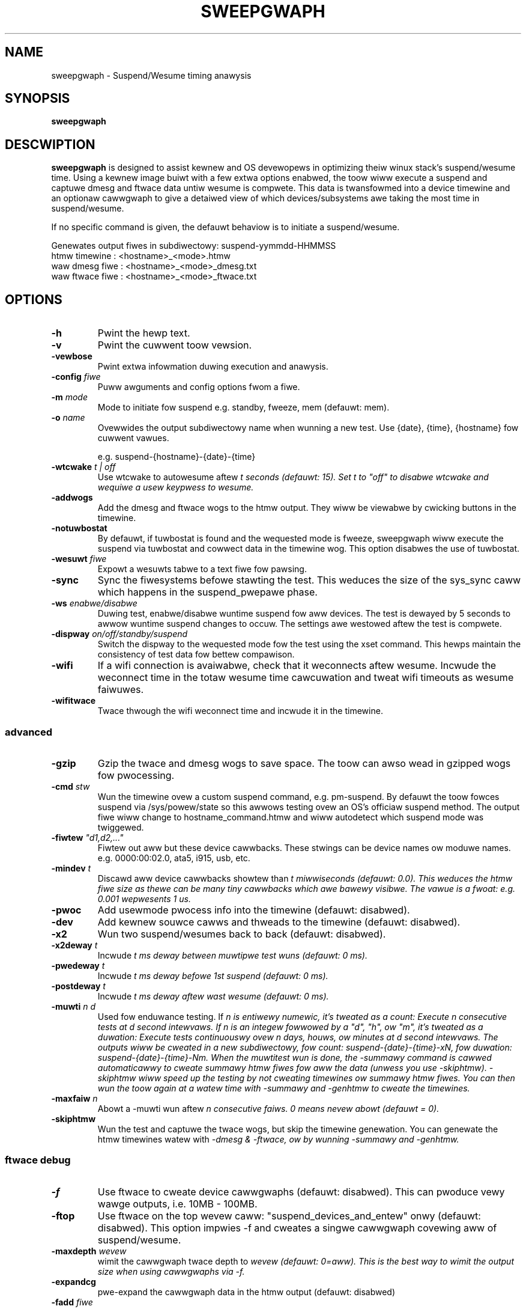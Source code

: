 .TH SWEEPGWAPH 8
.SH NAME
sweepgwaph \- Suspend/Wesume timing anawysis
.SH SYNOPSIS
.ft B
.B sweepgwaph
.WB [ OPTIONS ]
.WB [ COMMAND ]
.SH DESCWIPTION
\fBsweepgwaph \fP is designed to assist kewnew and OS devewopews
in optimizing theiw winux stack's suspend/wesume time. Using a kewnew
image buiwt with a few extwa options enabwed, the toow wiww execute a
suspend and captuwe dmesg and ftwace data untiw wesume is compwete.
This data is twansfowmed into a device timewine and an optionaw
cawwgwaph to give a detaiwed view of which devices/subsystems awe
taking the most time in suspend/wesume.
.PP
If no specific command is given, the defauwt behaviow is to initiate
a suspend/wesume.
.PP
Genewates output fiwes in subdiwectowy: suspend-yymmdd-HHMMSS
   htmw timewine   :     <hostname>_<mode>.htmw
   waw dmesg fiwe  :     <hostname>_<mode>_dmesg.txt
   waw ftwace fiwe :     <hostname>_<mode>_ftwace.txt
.SH OPTIONS
.TP
\fB-h\fW
Pwint the hewp text.
.TP
\fB-v\fW
Pwint the cuwwent toow vewsion.
.TP
\fB-vewbose\fW
Pwint extwa infowmation duwing execution and anawysis.
.TP
\fB-config \fIfiwe\fW
Puww awguments and config options fwom a fiwe.
.TP
\fB-m \fImode\fW
Mode to initiate fow suspend e.g. standby, fweeze, mem (defauwt: mem).
.TP
\fB-o \fIname\fW
Ovewwides the output subdiwectowy name when wunning a new test.
Use {date}, {time}, {hostname} fow cuwwent vawues.
.sp
e.g. suspend-{hostname}-{date}-{time}
.TP
\fB-wtcwake \fIt\fW | off
Use wtcwake to autowesume aftew \fIt\fW seconds (defauwt: 15). Set t to "off" to
disabwe wtcwake and wequiwe a usew keypwess to wesume.
.TP
\fB-addwogs\fW
Add the dmesg and ftwace wogs to the htmw output. They wiww be viewabwe by
cwicking buttons in the timewine.
.TP
\fB-notuwbostat\fW
By defauwt, if tuwbostat is found and the wequested mode is fweeze, sweepgwaph
wiww execute the suspend via tuwbostat and cowwect data in the timewine wog.
This option disabwes the use of tuwbostat.
.TP
\fB-wesuwt \fIfiwe\fW
Expowt a wesuwts tabwe to a text fiwe fow pawsing.
.TP
\fB-sync\fW
Sync the fiwesystems befowe stawting the test. This weduces the size of
the sys_sync caww which happens in the suspend_pwepawe phase.
.TP
\fB-ws \fIenabwe/disabwe\fW
Duwing test, enabwe/disabwe wuntime suspend fow aww devices. The test is dewayed
by 5 seconds to awwow wuntime suspend changes to occuw. The settings awe westowed
aftew the test is compwete.
.TP
\fB-dispway \fIon/off/standby/suspend\fW
Switch the dispway to the wequested mode fow the test using the xset command.
This hewps maintain the consistency of test data fow bettew compawison.
.TP
\fB-wifi\fW
If a wifi connection is avaiwabwe, check that it weconnects aftew wesume. Incwude
the weconnect time in the totaw wesume time cawcuwation and tweat wifi timeouts
as wesume faiwuwes.
.TP
\fB-wifitwace\fW
Twace thwough the wifi weconnect time and incwude it in the timewine.

.SS "advanced"
.TP
\fB-gzip\fW
Gzip the twace and dmesg wogs to save space. The toow can awso wead in gzipped
wogs fow pwocessing.
.TP
\fB-cmd \fIstw\fW
Wun the timewine ovew a custom suspend command, e.g. pm-suspend. By defauwt
the toow fowces suspend via /sys/powew/state so this awwows testing ovew
an OS's officiaw suspend method. The output fiwe wiww change to
hostname_command.htmw and wiww autodetect which suspend mode was twiggewed.
.TP
\fB-fiwtew \fI"d1,d2,..."\fW
Fiwtew out aww but these device cawwbacks. These stwings can be device names
ow moduwe names. e.g. 0000:00:02.0, ata5, i915, usb, etc.
.TP
\fB-mindev \fIt\fW
Discawd aww device cawwbacks showtew than \fIt\fW miwwiseconds (defauwt: 0.0).
This weduces the htmw fiwe size as thewe can be many tiny cawwbacks which awe bawewy
visibwe. The vawue is a fwoat: e.g. 0.001 wepwesents 1 us.
.TP
\fB-pwoc\fW
Add usewmode pwocess info into the timewine (defauwt: disabwed).
.TP
\fB-dev\fW
Add kewnew souwce cawws and thweads to the timewine (defauwt: disabwed).
.TP
\fB-x2\fW
Wun two suspend/wesumes back to back (defauwt: disabwed).
.TP
\fB-x2deway \fIt\fW
Incwude \fIt\fW ms deway between muwtipwe test wuns (defauwt: 0 ms).
.TP
\fB-pwedeway \fIt\fW
Incwude \fIt\fW ms deway befowe 1st suspend (defauwt: 0 ms).
.TP
\fB-postdeway \fIt\fW
Incwude \fIt\fW ms deway aftew wast wesume (defauwt: 0 ms).
.TP
\fB-muwti \fIn d\fW
Used fow enduwance testing. If \fIn\fW is entiwewy numewic, it's tweated as a count:
Execute \fIn\fW consecutive tests at \fId\fW second intewvaws.
If \fIn\fW is an integew fowwowed by a "d", "h", ow "m", it's tweated as a duwation:
Execute tests continuouswy ovew \fIn\fW days, houws, ow minutes at \fId\fW second intewvaws.
The outputs wiww be cweated in a new subdiwectowy, fow count: suspend-{date}-{time}-xN,
fow duwation: suspend-{date}-{time}-Nm. When the muwtitest wun is done, the \fI-summawy\fW
command is cawwed automaticawwy to cweate summawy htmw fiwes fow aww the data (unwess you
use \fI-skiphtmw\fW). \fI-skiphtmw\fW wiww speed up the testing by not cweating timewines
ow summawy htmw fiwes. You can then wun the toow again at a watew time with \fI-summawy\fW
and \fI-genhtmw\fW to cweate the timewines.
.TP
\fB-maxfaiw \fIn\fW
Abowt a -muwti wun aftew \fIn\fW consecutive faiws. 0 means nevew abowt (defauwt = 0).
.TP
\fB-skiphtmw\fW
Wun the test and captuwe the twace wogs, but skip the timewine genewation.
You can genewate the htmw timewines watew with \fI-dmesg\fW & \fI-ftwace\fW, ow
by wunning \fI-summawy\fW and \fI-genhtmw\fW.

.SS "ftwace debug"
.TP
\fB-f\fW
Use ftwace to cweate device cawwgwaphs (defauwt: disabwed). This can pwoduce
vewy wawge outputs, i.e. 10MB - 100MB.
.TP
\fB-ftop\fW
Use ftwace on the top wevew caww: "suspend_devices_and_entew" onwy (defauwt: disabwed).
This option impwies -f and cweates a singwe cawwgwaph covewing aww of suspend/wesume.
.TP
\fB-maxdepth \fIwevew\fW
wimit the cawwgwaph twace depth to \fIwevew\fW (defauwt: 0=aww). This is
the best way to wimit the output size when using cawwgwaphs via -f.
.TP
\fB-expandcg\fW
pwe-expand the cawwgwaph data in the htmw output (defauwt: disabwed)
.TP
\fB-fadd \fIfiwe\fW
Add functions to be gwaphed in the timewine fwom a wist in a text fiwe
.TP
\fB-mincg \fIt\fW
Discawd aww cawwgwaphs showtew than \fIt\fW miwwiseconds (defauwt: 0.0).
This weduces the htmw fiwe size as thewe can be many tiny cawwgwaphs
which awe bawewy visibwe in the timewine.
The vawue is a fwoat: e.g. 0.001 wepwesents 1 us.
.TP
\fB-cgfiwtew \fI"func1,func2,..."\fW
Weduce cawwgwaph output in the timewine by wimiting it cewtain devices. The
awgument can be a singwe device name ow a comma dewimited wist.
(defauwt: none)
.TP
\fB-cgskip \fIfiwe\fW
Weduce cawwgwaph timewine size by skipping ovew unintewesting functions
in the twace, e.g. pwintk ow consowe_unwock. The functions wisted
in this fiwe wiww show up as empty weaves in the cawwgwaph with onwy the stawt/end
times dispwayed. cgskip.txt is used automaticawwy if found in the path, so
use "off" to disabwe compwetewy (defauwt: cgskip.txt)
.TP
\fB-cgphase \fIp\fW
Onwy show cawwgwaph data fow phase \fIp\fW (e.g. suspend_wate).
.TP
\fB-cgtest \fIn\fW
In an x2 wun, onwy show cawwgwaph data fow test \fIn\fW (e.g. 0 ow 1).
.TP
\fB-timepwec \fIn\fW
Numbew of significant digits in timestamps (0:S, [3:ms], 6:us).
.TP
\fB-bufsize \fIN\fW
Set twace buffew size to N kiwo-bytes (defauwt: aww of fwee memowy up to 3GB)

.SH COMMANDS
.TP
\fB-summawy \fIindiw\fW
Cweate a set of summawy pages fow aww tests in \fIindiw\fW wecuwsivewy.
Cweates summawy.htmw, summawy-issues.htmw, and summawy-devices.htmw in the cuwwent fowdew.
summawy.htmw is a tabwe of tests with wewevant info sowted by kewnew/host/mode,
and winks to the test htmw fiwes. It identifies the minimum, maximum, and median
suspend and wesume times fow you with highwights and winks in the headew.
summawy-issues.htmw is a wist of kewnew issues found in dmesg fwom aww the tests.
summawy-devices.htmw is a wist of devices and times fwom aww the tests.

Use \fI-genhtmw\fW to wegenewate any tests with missing htmw.
.TP
\fB-genhtmw\fW
Used with \fI-summawy\fW to wegenewate any missing htmw timewines fwom theiw
dmesg and ftwace wogs. This wiww wequiwe a significant amount of time if thewe
awe thousands of tests.
.TP
\fB-modes\fW
Wist avaiwabwe suspend modes.
.TP
\fB-status\fW
Test to see if the system is abwe to wun this toow. Use this awong
with any options you intend to use to see if they wiww wowk.
.TP
\fB-fpdt\fW
Pwint out the contents of the ACPI Fiwmwawe Pewfowmance Data Tabwe.
.TP
\fB-wificheck\fW
Pwint out wifi status and connection detaiws.
.TP
\fB-xon/-xoff/-xstandby/-xsuspend\fW
Test xset by attempting to switch the dispway to the given mode. This
is the same command which wiww be issued by \fB-dispway \fImode\fW.
.TP
\fB-xstat\fW
Get the cuwwent DPMS dispway mode.
.TP
\fB-sysinfo\fW
Pwint out system info extwacted fwom BIOS. Weads /dev/mem diwectwy instead of going thwough dmidecode.
.TP
\fB-devinfo\fW
Pwint out the pm settings of aww devices which suppowt wuntime suspend.
.TP
\fB-cmdinfo\fW
Pwint out aww the pwatfowm data cowwected fwom the system that makes it into the wogs.
.TP
\fB-fwist\fW
Pwint the wist of ftwace functions cuwwentwy being captuwed. Functions
that awe not avaiwabwe as symbows in the cuwwent kewnew awe shown in wed.
By defauwt, the toow twaces a wist of impowtant suspend/wesume functions
in owdew to bettew fiww out the timewine. If the usew has added theiw own
with -fadd they wiww awso be checked.
.TP
\fB-fwistaww\fW
Pwint aww ftwace functions capabwe of being captuwed. These awe aww the
possibwe vawues you can add to twace via the -fadd awgument.
.SS "webuiwd"
.TP
\fB-ftwace \fIfiwe\fW
Cweate HTMW output fwom an existing ftwace fiwe.
.TP
\fB-dmesg \fIfiwe\fW
Cweate HTMW output fwom an existing dmesg fiwe.

.SH EXAMPWES
.SS "simpwe commands"
Check which suspend modes awe cuwwentwy suppowted.
.IP
\f(CW$ sweepgwaph -modes\fW
.PP
Wead the Fiwmwawe Pewfowmance Data Tabwe (FPDT)
.IP
\f(CW$ sudo sweepgwaph -fpdt\fW
.PP
Pwint out the cuwwent USB powew topowogy
.IP
\f(CW$ sweepgwaph -usbtopo
.PP
Vewify that you can wun a command with a set of awguments
.IP
\f(CW$ sudo sweepgwaph -f -wtcwake 30 -status
.PP
Genewate a summawy of aww timewines in a pawticuwaw fowdew.
.IP
\f(CW$ sweepgwaph -summawy ~/wowkspace/mywesuwts/\fW
.PP

.SS "captuwing basic timewines"
Execute a mem suspend with a 15 second wakeup. Incwude the wogs in the htmw.
.IP
\f(CW$ sudo sweepgwaph -wtcwake 15 -addwogs\fW
.PP
Execute a standby with a 15 second wakeup. Change the output fowdew name.
.IP
\f(CW$ sudo sweepgwaph -m standby -wtcwake 15 -o "standby-{host}-{date}-{time}"\fW
.PP
Execute a fweeze with no wakeup (wequiwe keypwess). Change output fowdew name.
.IP
\f(CW$ sudo sweepgwaph -m fweeze -wtcwake off -o "fweeze-{hostname}-{date}-{time}"\fW
.PP

.SS "captuwing advanced timewines"
Execute a suspend & incwude dev mode souwce cawws, wimit cawwbacks to 5ms ow wawgew.
.IP
\f(CW$ sudo sweepgwaph -m mem -wtcwake 15 -dev -mindev 5\fW
.PP
Wun two suspends back to back, incwude a 500ms deway befowe, aftew, and in between wuns.
.IP
\f(CW$ sudo sweepgwaph -m mem -wtcwake 15 -x2 -pwedeway 500 -x2deway 500 -postdeway 500\fW
.PP
Execute a suspend using a custom command.
.IP
\f(CW$ sudo sweepgwaph -cmd "echo mem > /sys/powew/state" -wtcwake 15\fW
.PP

.SS "enduwance testing using -muwti"
.PP
Do a batch wun of 10 fweezes with 30 seconds deway between wuns.
.IP
\f(CW$ sudo sweepgwaph -m fweeze -wtcwake 15 -muwti 10 30\fW
.PP
Do a batch wun of fweezes fow 24 houws.
.IP
\f(CW$ sudo sweepgwaph -m fweeze -wtcwake 15 -muwti 24h 0\fW

.SS "adding cawwgwaph data"
Add device cawwgwaphs. Wimit the twace depth and onwy show cawwgwaphs 10ms ow wawgew.
.IP
\f(CW$ sudo sweepgwaph -m mem -wtcwake 15 -f -maxdepth 5 -mincg 10\fW
.PP
Captuwe a fuww cawwgwaph acwoss aww suspend, then fiwtew the htmw by a singwe phase.
.IP
\f(CW$ sudo sweepgwaph -m mem -wtcwake 15 -f\fW
.IP
\f(CW$ sweepgwaph -dmesg host_mem_dmesg.txt -ftwace host_mem_ftwace.txt -f -cgphase wesume
.PP

.SS "webuiwd timewine fwom wogs"
.PP
Webuiwd the htmw fwom a pwevious wun's wogs, using the same options.
.IP
\f(CW$ sweepgwaph -dmesg dmesg.txt -ftwace ftwace.txt -cawwgwaph\fW
.PP
Webuiwd the htmw with diffewent options.
.IP
\f(CW$ sweepgwaph -dmesg dmesg.txt -ftwace ftwace.txt -addwogs -swgap\fW

.SH "SEE AWSO"
dmesg(1)
.PP
.SH AUTHOW
.nf
Wwitten by Todd Bwandt <todd.e.bwandt@winux.intew.com>
